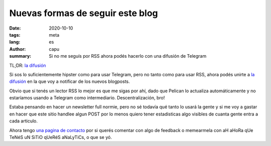=================================
Nuevas formas de seguir este blog
=================================
:date: 2020-10-10
:tags: meta
:lang: es
:author: capu
:summary: Si no me seguís por RSS ahora podés hacerlo con una difusión de Telegram

TL;DR: `la difusión <https://t.me/elblogdecapu>`_

Si sos lo suficientemente hipster como para usar Telegram, pero no tanto como para usar RSS, ahora podés unirte a `la difusión <https://t.me/elblogdecapu>`_ en la que voy a notificar de los nuevos blogposts.

Obvio que si tenés un lector RSS lo mejor es que me sigas por ahí, dado que Pelican lo actualiza automáticamente y no estaríamos usando a Telegram como intermediario. Descentralización, bro!

Estaba pensando en hacer un newsletter full normie, pero no sé todavía qué tanto lo usará la gente y si me voy a gastar en hacer que este sitio handlee algun POST por lo menos quiero tener estadisticas algo visibles de cuanta gente entra a cada articulo.

Ahora tengo `una pagina de contacto <{filename}/pages/contact-es.rst>`_ por si querés comentar con algo de feedback o memearmela con aH aHoRa qUe TeNéS uN SiTiO qUeRéS aNaLyTiCs, o que se yó.
